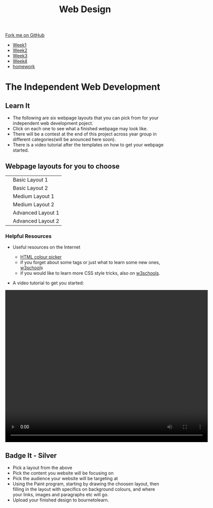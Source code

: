 #+STARTUP:indent
#+HTML_HEAD: <link rel="stylesheet" type="text/css" href="css/styles.css"/>
#+HTML_HEAD_EXTRA: <link href='http://fonts.googleapis.com/css?family=Ubuntu+Mono|Ubuntu' rel='stylesheet' type='text/css'>
#+HTML_HEAD_EXTRA: <script src="http://ajax.googleapis.com/ajax/libs/jquery/1.9.1/jquery.min.js" type="text/javascript"></script>
#+HTML_HEAD_EXTRA: <script src="js/navbar.js" type="text/javascript"></script>
#+OPTIONS: f:nil author:nil num:nil creator:nil timestamp:nil toc:nil html-style:nil

#+TITLE: Web Design
#+AUTHOR: Xiaohui Ellis

#+BEGIN_HTML
  <div class="github-fork-ribbon-wrapper left">
    <div class="github-fork-ribbon">
      <a href="https://github.com/stsb11/7-CS-webDesign">Fork me on GitHub</a>
    </div>
  </div>
<div id="stickyribbon">
    <ul>
      <li><a href="1_Lesson.html">Week1</a></li>
      <li><a href="2_Lesson.html">Week2</a></li>
      <li><a href="3_Lesson.html">Week3</a></li>
      <li><a href="4_Lesson.html">Week4</a></li>

      <li><a href="Homework.html">homework</a></li>
    </ul>
  </div>
#+END_HTML

* COMMENT Use as a template
:PROPERTIES:
:HTML_CONTAINER_CLASS: activity
:END:
** Learn It
:PROPERTIES:
:HTML_CONTAINER_CLASS: learn
:END:

** Research It
:PROPERTIES:
:HTML_CONTAINER_CLASS: research
:END:

** Design It
:PROPERTIES:
:HTML_CONTAINER_CLASS: design
:END:

** Build It
:PROPERTIES:
:HTML_CONTAINER_CLASS: build
:END:

** Test It
:PROPERTIES:
:HTML_CONTAINER_CLASS: test
:END:

** Run It
:PROPERTIES:
:HTML_CONTAINER_CLASS: run
:END:

** Document It
:PROPERTIES:
:HTML_CONTAINER_CLASS: document
:END:

** Code It
:PROPERTIES:
:HTML_CONTAINER_CLASS: code
:END:

** Program It
:PROPERTIES:
:HTML_CONTAINER_CLASS: program
:END:

** Try It
:PROPERTIES:
:HTML_CONTAINER_CLASS: try
:END:

** Badge It
:PROPERTIES:
:HTML_CONTAINER_CLASS: badge
:END:

** Save It
:PROPERTIES:
:HTML_CONTAINER_CLASS: save
:END:

* The Independent Web Development
:PROPERTIES:
:HTML_CONTAINER_CLASS: activity
:END:
** Learn It
:PROPERTIES:
:HTML_CONTAINER_CLASS: learn
:END:
- The following are six webpage layouts that you can pick from for your independent web development poject.
- Click on each one to see what a finished webpage may look like.
- There will be a contest at the end of this project across year group in different categories(will be anounced here soon).
- There is a video tutorial after the templates on how to get your webpage started.


#+BEGIN_HTML
<h2>Webpage layouts for you to choose</h2>
<table>
<tr>
<td><a target="_self" href="basic1-examples.html"><img src="./img/layout-basic1.jpg" alt="layout-1" width="320" height="280"></a>
</td>
<td>Basic Layout 1</td>
</tr>
<tr>
<td><a target="_self" href="basic2-examples.html"><img src="./img/layout-basic2.jpg" alt="layout-2" width="320" height="280"></a>
</td>
<td>Basic Layout 2</td>
</tr>
<tr>
<td><a target="_self" href="medium1-examples.html">	<img src="./img/layout-mid1.jpg" alt="medium layout 1" width="320" height="280"></a>
</td>
<td>Medium Layout 1</td>
</tr>
<tr>
<td><a target="_self" href="medium2-examples.html">	<img src="./img/layout-med2.jpg" alt="medium layout 2" width="320" height="280"></a>
</td>
<td>Medium Layout 2</td>
</tr>
<tr>	
<td><a target="_self" href="adv1-examples.html"><img src="./img/layout-adv2.jpg" alt="Advanced Layout 1" width="320" height="280"></a>
</td>
<td>Advanced Layout 1</td>
</tr>
<tr>
<td><a target="_self" href="adv2-examples.html"><img src="./img/layout-adv1.jpg" alt="advanced layout 2" width="320" height="280"></a>
</td>
<td>Advanced Layout 2</td>
</tr>
</table>
<h3>Helpful Resources</h3>
#+END_HTML
- Useful resources on the Internet

  + [[http://www.w3schools.com/cssref/css_colors.asp][HTML colour picker]]
  + if you forget about some tags or just what to learn some new ones, [[http://www.w3schools.com/html/default.asp][w3school]]s 
  + if you would like to learn more CSS style tricks, also on [[http://www.w3schools.com/css/default.asp][w3schools]]. 
- A video tutorial to get you started:

#+BEGIN_HTML
<video width="640" height="480" controls>
  <source src="./img/centerThePage.mp4" type="video/mp4">

  Your browser does not support the video tag.
</video>
#+END_HTML

** Badge It - Silver
:PROPERTIES:
:HTML_CONTAINER_CLASS: badge
:END:

- Pick a layout from the above
- Pick the content you website will be focusing on
- Pick the audience your website will be targeting at
- Using the Paint program, starting by drawing the choosen layout, then filling in the layout with specifics on background colours, and where your links, images and paragraphs etc will go.
- Upload your finished design to bournetolearn.


